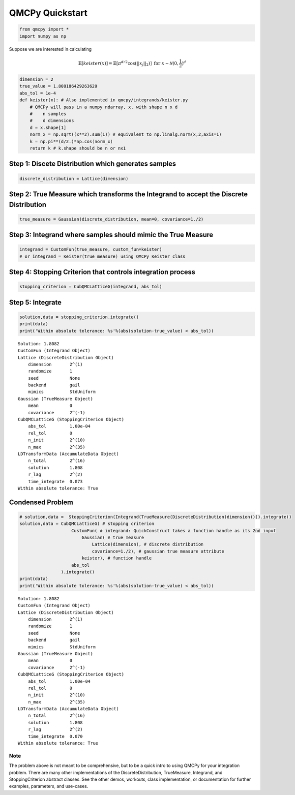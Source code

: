 QMCPy Quickstart
================

.. code:: ipython3

    from qmcpy import *
    import numpy as np

Suppose we are interested in calculating

.. math:: \mathbb{E}[keister(x)] = \mathbb{E}[\pi^{d/2} \cos(||x_j||_2)] \text{ for } x \sim \mathcal{N}(0,\frac{1}{2})^d

.. code:: ipython3

    dimension = 2
    true_value = 1.808186429263620
    abs_tol = 1e-4
    def keister(x): # Also implemented in qmcpy/integrands/keister.py
        # QMCPy will pass in a numpy ndarray, x, with shape n x d
        #    n samples
        #    d dimensions
        d = x.shape[1]
        norm_x = np.sqrt((x**2).sum(1)) # equivalent to np.linalg.norm(x,2,axis=1)
        k = np.pi**(d/2.)*np.cos(norm_x)
        return k # k.shape should be n or nx1

Step 1: Discete Distribution which generates samples
----------------------------------------------------

.. code:: ipython3

    discrete_distribution = Lattice(dimension)

Step 2: True Measure which transforms the Integrand to accept the Discrete Distribution
---------------------------------------------------------------------------------------

.. code:: ipython3

    true_measure = Gaussian(discrete_distribution, mean=0, covariance=1./2)

Step 3: Integrand where samples should mimic the True Measure
-------------------------------------------------------------

.. code:: ipython3

    integrand = CustomFun(true_measure, custom_fun=keister)
    # or integrand = Keister(true_measure) using QMCPy Keister class

Step 4: Stopping Criterion that controls integration process
------------------------------------------------------------

.. code:: ipython3

    stopping_criterion = CubQMCLatticeG(integrand, abs_tol)

Step 5: Integrate
-----------------

.. code:: ipython3

    solution,data = stopping_criterion.integrate()
    print(data)
    print('Within absolute tolerance: %s'%(abs(solution-true_value) < abs_tol))


.. parsed-literal::

    Solution: 1.8082         
    CustomFun (Integrand Object)
    Lattice (DiscreteDistribution Object)
        dimension       2^(1)
        randomize       1
        seed            None
        backend         gail
        mimics          StdUniform
    Gaussian (TrueMeasure Object)
        mean            0
        covariance      2^(-1)
    CubQMCLatticeG (StoppingCriterion Object)
        abs_tol         1.00e-04
        rel_tol         0
        n_init          2^(10)
        n_max           2^(35)
    LDTransformData (AccumulateData Object)
        n_total         2^(16)
        solution        1.808
        r_lag           2^(2)
        time_integrate  0.073
    Within absolute tolerance: True


Condensed Problem
-----------------

.. code:: ipython3

    # solution,data =  StoppingCriterion(Integrand(TrueMeasure(DiscreteDistribution(dimension)))).integrate()
    solution,data = CubQMCLatticeG( # stopping criterion
                        CustomFun( # integrand: QuickConstruct takes a function handle as its 2nd input
                            Gaussian( # true measure
                                Lattice(dimension), # discrete distribution
                                covariance=1./2), # gaussian true measure attribute
                            keister), # function handle
                        abs_tol
                    ).integrate()
    print(data)
    print('Within absolute tolerance: %s'%(abs(solution-true_value) < abs_tol))


.. parsed-literal::

    Solution: 1.8082         
    CustomFun (Integrand Object)
    Lattice (DiscreteDistribution Object)
        dimension       2^(1)
        randomize       1
        seed            None
        backend         gail
        mimics          StdUniform
    Gaussian (TrueMeasure Object)
        mean            0
        covariance      2^(-1)
    CubQMCLatticeG (StoppingCriterion Object)
        abs_tol         1.00e-04
        rel_tol         0
        n_init          2^(10)
        n_max           2^(35)
    LDTransformData (AccumulateData Object)
        n_total         2^(16)
        solution        1.808
        r_lag           2^(2)
        time_integrate  0.070
    Within absolute tolerance: True


Note
~~~~

The problem above is not meant to be comprehensive, but to be a quick
intro to using QMCPy for your integration problem. There are many other
implementations of the DiscreteDistribution, TrueMeasure, Integrand, and
StoppingCriterion abstract classes. See the other demos, workouts, class
implementation, or documentation for further examples, parameters, and
use-cases.


